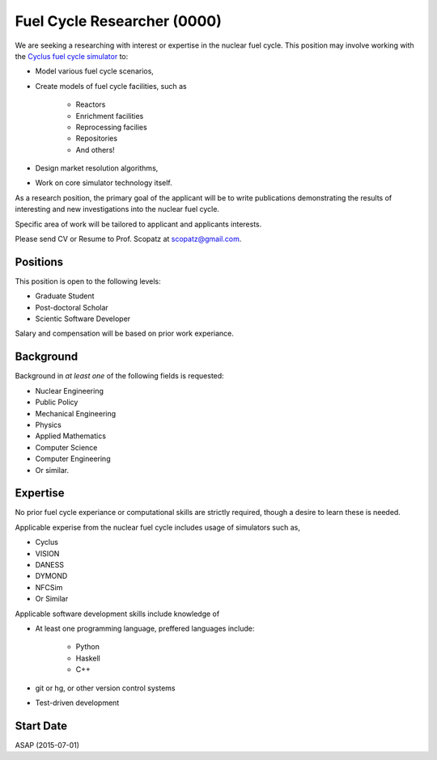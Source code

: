 Fuel Cycle Researcher (0000)
============================================
We are seeking a researching with interest or expertise in the nuclear fuel cycle.
This position may involve working with the 
`Cyclus fuel cycle simulator <http://fuelcycle.org/>`_ to:

* Model various fuel cycle scenarios, 
* Create models of fuel cycle facilities, such as 

    - Reactors
    - Enrichment facilities
    - Reprocessing facilies
    - Repositories
    - And others!

* Design market resolution algorithms, 
* Work on core simulator technology itself.

As a research position, the primary goal of the applicant will be to write 
publications demonstrating the results of interesting and new investigations into the 
nuclear fuel cycle. 

Specific area of work will be tailored to applicant and applicants interests.

Please send CV or Resume to Prof. Scopatz at scopatz@gmail.com.

-------------------------
Positions
-------------------------
This position is open to the following levels:

* Graduate Student
* Post-doctoral Scholar
* Scientic Software Developer

Salary and compensation will be based on prior work experiance.

-------------------------
Background
-------------------------
Background in *at least one* of the following fields is requested:

* Nuclear Engineering
* Public Policy
* Mechanical Engineering
* Physics
* Applied Mathematics
* Computer Science
* Computer Engineering
* Or similar.

-------------------------
Expertise
-------------------------
No prior fuel cycle experiance or computational skills are strictly required, though 
a desire to learn these is needed. 

Applicable experise from the nuclear fuel cycle includes usage of simulators such as,

* Cyclus
* VISION
* DANESS
* DYMOND
* NFCSim
* Or Similar

Applicable software development skills include knowledge of

* At least one programming language, preffered languages include:

    - Python
    - Haskell 
    - C++

* git or hg, or other version control systems
* Test-driven development

-------------------------
Start Date
-------------------------
ASAP (2015-07-01)
